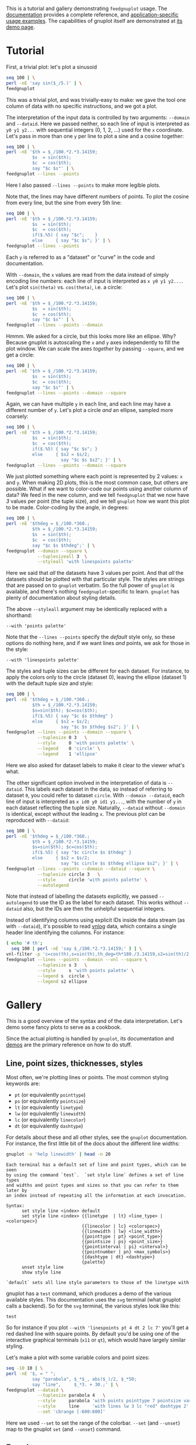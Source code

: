 This is a tutorial and gallery demonstrating =feedgnuplot= usage. The
[[https://github.com/dkogan/feedgnuplot/][documentation]] provides a complete reference, and [[https://github.com/dkogan/feedgnuplot/#recipes][application-specific usage
examples]]. The capabilities of gnuplot itself are demonstrated at [[http://www.gnuplot.info/demo/][its demo page]].

* Tutorial
First, a trivial plot: let's plot a sinusoid

#+BEGIN_SRC sh :results file link :exports both
seq 100 | \
perl -nE 'say sin($_/5.)' | \
feedgnuplot
#+END_SRC

#+RESULTS:
[[file:guide-1.svg]]

This was a trivial plot, and was trivially-easy to make: we gave the tool one
column of data with no specific instructions, and we got a plot.

The interpretation of the input data is controlled by two arguments: =--domain=
and =--dataid=. Here we passed neither, so each line of input is interpreted as
=y0 y1 y2...= with sequential integers (0, 1, 2, ...) used for the =x=
coordinate. Let's pass in more than one =y= per line to plot a sine and a cosine
together:

#+BEGIN_SRC sh :results file link :exports both
seq 100 | \
perl -nE '$th = $_/100.*2.*3.14159;
          $s  = sin($th);
          $c  = cos($th);
          say "$c $s"' | \
feedgnuplot --lines --points
#+END_SRC

#+RESULTS:
[[file:guide-2.svg]]

Here I also passed =--lines --points= to make more legible plots.

Note that, the lines may have different numbers of points. To plot the cosine
from every line, but the sine from every 5th line:

#+BEGIN_SRC sh :results file link :exports both
seq 100 | \
perl -nE '$th = $_/100.*2.*3.14159;
          $s  = sin($th);
          $c  = cos($th);
          if($.%5) { say "$c";    }
          else     { say "$c $s"; }' | \
feedgnuplot --lines --points
#+END_SRC

#+RESULTS:
[[file:guide-3.svg]]

Each =y= is referred to as a "dataset" or "curve" in the code and documentation.

With =--domain=, the =x= values are read from the data instead of simply
encoding line numbers: each line of input is interpreted as =x y0 y1 y2...=.
Let's plot =sin(theta)= vs. =cos(theta)=, i.e. a circle:

#+BEGIN_SRC sh :results file link :exports both
seq 100 | \
perl -nE '$th = $_/100.*2.*3.14159;
          $s  = sin($th);
          $c  = cos($th);
          say "$c $s"' | \
feedgnuplot --lines --points --domain
#+END_SRC

#+RESULTS:
[[file:guide-4.svg]]

Hmmm. We asked for a circle, but this looks more like an ellipse. Why? Because
gnuplot is autoscaling the =x= and =y= axes independently to fill the plot window.
We can scale the axes /together/ by passing =--square=, and we get a circle:

#+BEGIN_SRC sh :results file link :exports both
seq 100 | \
perl -nE '$th = $_/100.*2.*3.14159;
          $s  = sin($th);
          $c  = cos($th);
          say "$c $s"' | \
feedgnuplot --lines --points --domain --square
#+END_SRC

#+RESULTS:
[[file:guide-5.svg]]

Again, we can have multiple =y= in each line, and each line may have a different
number of =y=. Let's plot a circle /and/ an ellipse, sampled more coarsely:
#+BEGIN_SRC sh :results file link :exports both
seq 100 | \
perl -nE '$th = $_/100.*2.*3.14159;
          $s  = sin($th);
          $c  = cos($th);
          if($.%5) { say "$c $s"; }
          else     { $s2 = $s/2;
                     say "$c $s $s2"; }' | \
feedgnuplot --lines --points --domain --square
#+END_SRC

#+RESULTS:
[[file:guide-6.svg]]

We just plotted something where each point is represented by 2 values: =x= and
=y=. When making 2D plots, this is the most common case, but others are
possible. What if we want to color-code our points using another column of data?
We feed in the new column, and we tell =feedgnuplot= that we now have /3/ values
per point (the tuple size), and we tell =gnuplot= how we want this plot to be
made. Color-coding by the angle, in degrees:

#+BEGIN_SRC sh :results file link :exports both
seq 100 | \
perl -nE '$thdeg = $_/100.*360.;
          $th = $_/100.*2.*3.14159;
          $s  = sin($th);
          $c  = cos($th);
          say "$c $s $thdeg";' | \
feedgnuplot --domain --square \
            --tuplesizeall 3  \
            --styleall 'with linespoints palette'
#+END_SRC

#+RESULTS:
[[file:guide-7.svg]]

Here we said that /all/ the datasets have 3 values per point. And that /all/ the
datasets should be plotted with that particular style. The styles are strings
that are passed on to =gnuplot= verbatim. So the full power of =gnuplot= is
available, and there's nothing =feedgnuplot=-specific to learn. =gnuplot= has
plenty of documentation about styling details.

The above =--styleall= argument may be identically replaced with a shorthand:

#+BEGIN_EXAMPLE
--with 'points palette'
#+END_EXAMPLE

Note that the =--lines --points= specify the /default/ style only, so these
options do nothing here, and if we want lines /and/ points, we ask for those in
the style:

#+BEGIN_EXAMPLE
--with 'linespoints palette'
#+END_EXAMPLE

The styles and tuple sizes can be different for each dataset. For instance, to
apply the colors only to the circle (dataset 0), leaving the ellipse (dataset 1)
with the default tuple size and style:

#+BEGIN_SRC sh :results file link :exports both
seq 100 | \
perl -nE '$thdeg = $_/100.*360.;
          $th = $_/100.*2.*3.14159;
          $s=sin($th); $c=cos($th);
          if($.%5) { say "$c $s $thdeg" }
          else     { $s2 = $s/2;
                     say "$c $s $thdeg $s2"; }' | \
feedgnuplot --lines --points --domain --square \
            --tuplesize 0 3   \
            --style     0 'with points palette' \
            --legend    0 'circle' \
            --legend    1 'ellipse'
#+END_SRC

#+RESULTS:
[[file:guide-8.svg]]

Here we also asked for dataset labels to make it clear to the viewer what's
what.

The other significant option involved in the interpretation of data is
=--dataid=. This labels each dataset in the data, so instead of referring to
dataset =0=, you could refer to dataset =circle=. With =--domain --dataid=, each
line of input is interpreted as =x id0 y0 id1 y1...=, with the number of =y= in
each dataset reflecting the tuple size. Naturally, =--dataid= without =--domain=
is identical, except without the leading =x=. The previous plot can be
reproduced with =--dataid=:

#+BEGIN_SRC sh :results file link :exports both
seq 100 | \
perl -nE '$thdeg = $_/100.*360.;
          $th = $_/100.*2.*3.14159;
          $s=sin($th); $c=cos($th);
          if($.%5) { say "$c circle $s $thdeg" }
          else     { $s2 = $s/2;
                     say "$c circle $s $thdeg ellipse $s2"; }' | \
feedgnuplot --lines --points --domain --dataid --square \
            --tuplesize circle 3   \
            --style     circle 'with points palette' \
            --autolegend
#+END_SRC

#+RESULTS:
[[file:guide-9.svg]]

Note that instead of labelling the datasets explicitly, we passed =--autolegend=
to use the ID as the label for each dataset. This works without =--dataid= also,
but the IDs are then the unhelpful sequential integers.

Instead of identifying columns using explicit IDs inside the data stream (as
with =--dataid=), it's possible to read [[https://www.github.com/dkogan/vnlog][vnlog]] data, which contains a single
header line identifying the columns. For instance:

#+BEGIN_SRC sh :results file link :exports both
( echo '# th';
  seq 100 | perl -nE 'say $_/100.*2.*3.14159;' ) | \
vnl-filter -p 'c=cos(th),s=sin(th),th_deg=th*180./3.14159,s2=sin(th)/2' | \
feedgnuplot --lines --points --domain --vnl --square \
            --tuplesize s 3   \
            --style     s 'with points palette' \
            --legend s  circle \
            --legend s2 ellipse
#+END_SRC

#+RESULTS:
[[file:guide-10.svg]]

* Gallery
This is a good overview of the syntax and of the data interpretation. Let's demo
some fancy plots to serve as a cookbook.

Since the actual plotting is handled by =gnuplot=, its documentation and [[http://www.gnuplot.info/demo/][demos]]
are the primary reference on how to do stuff.

** Line, point sizes, thicknesses, styles
Most often, we're plotting lines or points. The most common styling keywords
are:

- =pt= (or equivalently =pointtype=)
- =ps= (or equivalently =pointsize=)
- =lt= (or equivalently =linetype=)
- =lw= (or equivalently =linewidth=)
- =lc= (or equivalently =linecolor=)
- =dt= (or equivalently =dashtype=)

For details about these and all other styles, see the =gnuplot= documentation.
For instance, the first little bit of the docs about the different line widths:

#+BEGIN_SRC sh :results output verbatim :exports both
gnuplot -e 'help linewidth' | head -n 20
#+END_SRC

#+RESULTS:
#+begin_example
 Each terminal has a default set of line and point types, which can be seen
 by using the command `test`.  `set style line` defines a set of line types
 and widths and point types and sizes so that you can refer to them later by
 an index instead of repeating all the information at each invocation.

 Syntax:
       set style line <index> default
       set style line <index> {{linetype  | lt} <line_type> | <colorspec>}
                              {{linecolor | lc} <colorspec>}
                              {{linewidth | lw} <line_width>}
                              {{pointtype | pt} <point_type>}
                              {{pointsize | ps} <point_size>}
                              {{pointinterval | pi} <interval>}
                              {{pointnumber | pn} <max_symbols>}
                              {{dashtype | dt} <dashtype>}
                              {palette}
       unset style line
       show style line

 `default` sets all line style parameters to those of the linetype with
#+end_example

gnuplot has a =test= command, which produces a demo of the various available
styles. This documentation uses the =svg= terminal (what gnuplot calls a
backend). So for the =svg= terminal, the various styles look like this:

#+begin_src gnuplot :results file link :exports both :file gnuplot-terminal-test.svg
test
#+end_src

#+RESULTS:
[[file:gnuplot-terminal-test.svg]]

So for instance if you plot =--with 'linespoints pt 4 dt 2 lc 7'= you'll get a
red dashed line with square points. By default you'd be using one of the
interactive graphical terminals (=x11= or =qt=), which would have largely
similar styling.

Let's make a plot with some variable colors and point sizes:

#+BEGIN_SRC sh :results file link :exports both
seq -10 10 | \
perl -nE '$, = " ";
          say "parabola", $_*$_, abs($_)/2, $_*50;
          say "line",     $_*3. + 30.;' | \
feedgnuplot --dataid \
            --tuplesize parabola 4   \
            --style     parabola 'with points pointtype 7 pointsize variable palette' \
            --style     line     'with lines lw 3 lc "red" dashtype 2' \
            --set 'cbrange [-600:600]'
#+END_SRC

#+RESULTS:
[[file:guide-11.svg]]

Here we used =--set= to set the range of the colorbar. =--set= (and =--unset=)
map to the gnuplot =set= (and =--unset=) command.

** Error bars
As before, the =gnuplot= documentation has the styling details:

#+BEGIN_SRC sh :results none :exports code
gnuplot -e 'help xerrorbars'
gnuplot -e 'help yerrorbars'
gnuplot -e 'help xyerrorbars'
#+END_SRC

For brevity, I'm not including the contents of those help pages here. These tell
us how to specify errorbars: how many columns to pass in, what they mean, etc.
Example:

#+BEGIN_SRC sh :results file link :exports both
seq -10 10 | \
perl -nE '$, = " ";
          chomp;
          $x = $_;
          $y = $x*$x * 10 + 20;
          say $x+1, "parabola", $y;
          say $x+1, "parabola_symmetric_xyerrorbars", $y, $x*$x/80, $x*$x/4;
          say $x, "parabola_unsymmetric_xyerrorbars", $y, $x-$x*$x/80, $x+$x*$x/40, $y-$x*$x/4, $y+$x*$x/8;
          say $x, "line_unsymmetric_yerrorbars", $x*20+500, 40;' | \
feedgnuplot --domain --dataid \
            --tuplesize parabola 2   \
            --style     parabola "with lines" \
            --tuplesize parabola_symmetric_xyerrorbars 4   \
            --style     parabola_symmetric_xyerrorbars "with xyerrorbars" \
            --legend    parabola_symmetric_xyerrorbars "using the 'x y xdelta ydelta' style" \
            --tuplesize parabola_unsymmetric_xyerrorbars 6   \
            --style     parabola_unsymmetric_xyerrorbars "with xyerrorbars" \
            --legend    parabola_unsymmetric_xyerrorbars "using the 'x y xlow xhigh ylow yhigh' style" \
            --tuplesize line_unsymmetric_yerrorbars 3   \
            --style     line_unsymmetric_yerrorbars "with yerrorbars" \
            --legend    line_unsymmetric_yerrorbars "using the 'x y ydelta' style" \
            --xmin -10 --xmax 10 \
            --set 'key box opaque'
#+END_SRC

#+RESULTS:
[[file:guide-12.svg]]

** Polar coordinates
See

#+BEGIN_SRC sh :results none :exports code
gnuplot -e 'help polar'
#+END_SRC

Let's plot a simple =rho = theta= spiral:

#+BEGIN_SRC sh :results file link :exports both
seq 100 | \
perl -nE '$x = $_/10; \
          say "$x $x"' | \
feedgnuplot --domain       \
            --with 'lines' \
            --set 'polar'  \
            --square
#+END_SRC

#+RESULTS:
[[file:guide-13.svg]]

** Timestamps
=feedgnuplot= can interpret data given as timestamps in an arbitrary format
parseable with =strftime()=. Unlike everything else in =feedgnuplot=, these
timestamps /may/ contain whitespace. For instance:

#+BEGIN_SRC sh :results file link :exports both
seq 5 | gawk '{print strftime("%d %b %Y %T",1382249107+$1,1),$1}' | \
feedgnuplot --domain \
            --lines --points \
            --timefmt '%d %b %Y %H:%M:%S' \
            --xmin '20 Oct 2013 06:05:00' \
            --xmax '20 Oct 2013 06:05:20'
#+END_SRC

#+RESULTS:
[[file:guide-14.svg]]

=--timefmt= controls how to parse the /input/. The formatting of the /output/ is
auto-selected by gnuplot, and sometimes we want to control it. To show the hour
and minute and seconds on the x axis:

#+BEGIN_SRC sh :results file link :exports both
seq 5 | gawk '{print strftime("%d %b %Y %T",1382249107+$1,1),$1}' | \
feedgnuplot --domain \
            --lines --points \
            --timefmt '%d %b %Y %H:%M:%S' \
            --xmin '20 Oct 2013 06:05:00' \
            --xmax '20 Oct 2013 06:05:20' \
            --set 'format x "%H:%M:%S"'
#+END_SRC

#+RESULTS:
[[file:guide-15.svg]]

** Labels
Docs:

#+BEGIN_SRC sh :results none :exports code
gnuplot -e 'help labels'
gnuplot -e 'help set label'
#+END_SRC

Basic example:

#+BEGIN_SRC sh :results file link :exports both
echo \
    "1 1 aaa
     2 3 bbb
     4 5 ccc" | \
feedgnuplot --domain          \
            --with 'labels'   \
            --tuplesizeall 3  \
            --xmin 0 --xmax 5 \
            --ymin 0 --ymax 6 \
            --unset grid
#+END_SRC

#+RESULTS:
[[file:guide-16.svg]]

More complex example (varied orientations and colors):

#+BEGIN_SRC sh :results file link :exports both
echo \
    "1 1 aaa 0  10
     2 3 bbb 30 18
     4 5 ccc 90 20" | \
feedgnuplot --domain          \
            --with 'labels rotate variable textcolor palette' \
            --tuplesizeall 5  \
            --xmin 0 --xmax 5 \
            --ymin 0 --ymax 6 \
            --unset grid
#+END_SRC

#+RESULTS:
[[file:guide-17.svg]]

** 3D plots
We can plot in 3D by passing =--3d=. When plotting interactively, you can use
the mouse to rotate the plot, and look at it from different directions.
Otherwise, the viewing angle can be set with =--set 'view ...'=. See

#+BEGIN_SRC sh :results none :exports code
gnuplot -e 'help set view'
#+END_SRC

Unlike 2D plots, 3D plots have a 2-dimensional domain, and =--domain= is
/required/. So each line is interpreted =x y z0 z1 z2...=.

A double-helix with variable color and variable pointsize

#+BEGIN_SRC sh :results file link :exports both
seq 200 | \
perl -nE '$, = " ";
          $th = $_/10;
          $z  = $_/40;
          $c  = cos($th);
          $s  = sin($th);
          $size = 0.5 + abs($c);
          $color = $z;
          say  $c,  $s, 0, $z, $size, $color;
          say -$c, -$s, 1, $z, $size, $color;' | \
feedgnuplot --domain --dataid --3d \
            --with 'points pointsize variable pointtype 7 palette' \
            --tuplesizeall 5 \
            --title "Double helix" \
            --squarexy
#+END_SRC

#+RESULTS:
[[file:guide-18.svg]]

** Histograms
=gnuplot= (and =feedgnuplot=) has support for histograms. So we can give it
data, and have it bin it for us. Pre-sorting the data is unnecessary. Let's look
at the central limit theorem: we look at the distribution of sums of 10 uniform
samples in [-1,1]: it should be normal-ish. And let's draw the expected perfect
PDF on top (as an equation, evaluated by =gnuplot=).

#+BEGIN_SRC sh :results file link :exports both
N=20000;
Nsum=10;
binwidth=.1;
seq $N | \
perl -nE '$Nsum = '$Nsum';
          $var  = '$Nsum' / 3.;
          $s = 0; for $i (1..$Nsum) { $s += rand()*2-1; }
          say $s/sqrt($var);' | \
feedgnuplot --histo 0 --binwidth $binwidth \
            --equation-above "($N * sqrt(2.*pi) * erf($binwidth/(2.*sqrt(2.)))) * \
                              exp(-(x*x)/(2.)) / \
                              sqrt(2.*pi) title \"Limit gaussian\" with lines lw 2"
#+END_SRC

#+RESULTS:
[[file:guide-19.svg]]

If we want multiple histograms drawn on top of one another, the styling should
be adjusted so that they both remain visible. Let's vary the size of the sum,
and look at the effects: bigger sums should be more gaussian-like:

#+BEGIN_SRC sh :results file link :exports both
N=20000;
binwidth=.1;
for Nsum in 1 2 3; do
  seq $N | \
  perl -nE '$, = " ";
            $Nsum = '$Nsum';
            $var  = '$Nsum' / 3.;
            $s = 0; for $i (1..$Nsum) { $s += rand()*2-1; }
            say $Nsum,$s/sqrt($var);';
done | \
feedgnuplot --dataid --histo 1,2,3 --binwidth $binwidth \
            --autolegend \
            --style 1  'with boxes fill transparent solid 0.3 border lt -1' \
            --style 2  'with boxes fill transparent pattern 4 border lt -1' \
            --style 3  'with boxes fill transparent pattern 5 border lt -1' \
            --equation-above "($N * sqrt(2.*pi) * erf($binwidth/(2.*sqrt(2.)))) * \
                              exp(-(x*x)/(2.)) / \
                              sqrt(2.*pi) title \"Limit gaussian\" with lines lw 2"
#+END_SRC

#+RESULTS:
[[file:guide-20.svg]]

** Labeled bar charts
=feedgnuplot= supports bar charts to be drawn with labels appearing in the data.
These aren't "histograms", where gnuplot bins the data for us, but rather the
data is given to us, ready to plot. We pass =--xticlabels= to indicate that the
x-axis tic labels come from the data. This changes the interpretation of the
input: with =--domain=, each line begins with =x label ....=. Without
=--domain=, each line begins with =label ...=. Clearly, the labels may not
contain whitespace. This does /not/ affect the tuple size.

Basic example without =--domain=:

#+BEGIN_SRC sh :results file link :exports both
echo "# x label a b
       5  aaa   2 1
       6  bbb   3 2
      10  ccc   5 4
      11  ddd   2 1" | \
vnl-filter -p label,a,b | \
feedgnuplot --vnl \
            --xticlabels \
            --style a 'with boxes fill pattern 4 border lt -1' \
            --style b 'with boxes fill pattern 5 border lt -1' \
            --ymin 0 --unset grid
#+END_SRC

#+RESULTS:
[[file:guide-21.svg]]

We can also pass =--domain= to read the =x= positions from the data also:

#+BEGIN_SRC sh :results file link :exports both
echo "# x label a b
       5  aaa   2 1
       6  bbb   3 2
      10  ccc   5 4
      11  ddd   2 1" | \
feedgnuplot --vnl --domain \
            --xticlabels \
            --style a 'with boxes fill pattern 4 border lt -1' \
            --style b 'with boxes fill pattern 5 border lt -1' \
            --ymin 0 --unset grid
#+END_SRC

#+RESULTS:
[[file:guide-22.svg]]

And we can use gnuplot's clustering capabilities:

#+BEGIN_SRC sh :results file link :exports both
echo "# x label a b
       5  aaa   2 1
       6  bbb   3 2
      10  ccc   5 4
      11  ddd   2 1" | \
vnl-filter -p label,a,b | \
feedgnuplot --vnl \
            --xticlabels \
            --set 'style data histogram' \
            --set 'style histogram cluster gap 2' \
            --set 'style fill solid border lt -1' \
            --autolegend \
            --ymin 0 --unset grid
#+END_SRC

#+RESULTS:
[[file:guide-23.svg]]

Or we can vertically stack the bars in each cluster:

#+BEGIN_SRC sh :results file link :exports both
echo "# x label a b
       5  aaa   2 1
       6  bbb   3 2
      10  ccc   5 4
      11  ddd   2 1" | \
vnl-filter -p label,a,b | \
feedgnuplot --vnl \
            --xticlabels \
            --set 'style data histogram' \
            --set 'style histogram rowstacked' \
            --set 'boxwidth 0.8' \
            --set 'style fill solid border lt -1' \
            --autolegend \
            --ymin 0 --unset grid
#+END_SRC

#+RESULTS:
[[file:guide-24.svg]]

Using =--xticlabels= to plot bars is probably the most common usage, but
=--xticlabels= means /only/ that we read the x-axis tic labels from the data, so
we can plot anything. For instance:

#+BEGIN_SRC sh :results file link :exports both
echo "# x label a b
       5  aaa   2 1
       6  bbb   3 2
      10  ccc   5 4
      11  ddd   2 1" | \
feedgnuplot --vnl --domain \
            --xticlabels \
            --tuplesizeall 3 \
            --with 'points pt 7 ps 2 palette' \
            --xmin 4 --xmax 12 \
            --ymin 0 --ymax 6 \
            --unset grid
#+END_SRC

#+RESULTS:
[[file:guide-25.svg]]

** Vector fields
Documentation in gnuplot available like this:

#+BEGIN_SRC sh :results none :exports code
gnuplot -e 'help vectors'
#+END_SRC

The docs say that in 2D we want 4 columns: =x, y, xdelta, ydelta= and in 3D we
want 6 columns: =x, y, z, xdelta, ydelta, zdelta=. And we can have a variable
arrowstyle. A vector field in 2D:

#+BEGIN_SRC sh :results file link :exports both
perl -E '$, = " ";
     for $x (-5..5) { for $y (-5..5) {
       $r = sqrt($x*$x + $y*$y);
       say $x, $y, $y/sqrt($r+0.1)*0.5, -$x/sqrt($r+0.1)*0.5;
     } }' | \
feedgnuplot --domain \
            --tuplesizeall 4 \
            --with 'vectors filled head' \
            --square
#+END_SRC

#+RESULTS:
[[file:guide-26.svg]]
